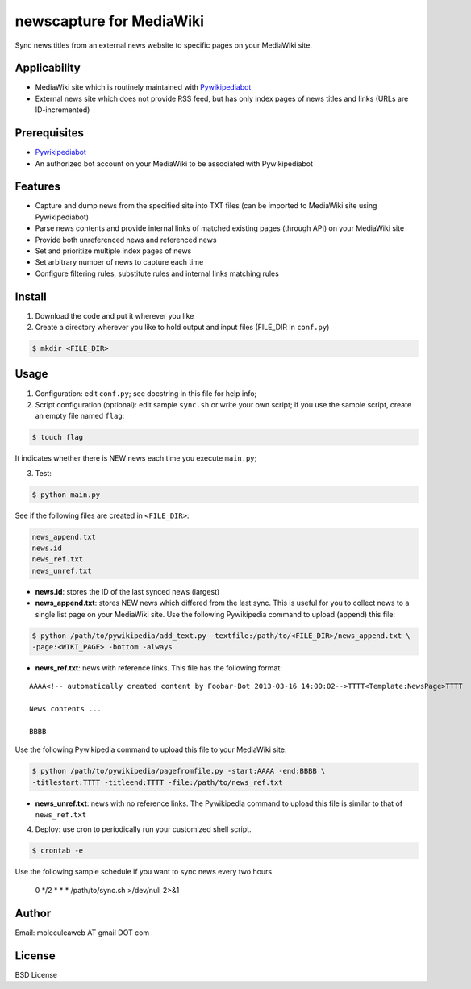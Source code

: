 newscapture for MediaWiki
=========================
Sync news titles from an external news website to specific pages on your MediaWiki site.

Applicability
_____________
* MediaWiki site which is routinely maintained with `Pywikipediabot <http://www.mediawiki.org/wiki/Manual:Pywikipediabot>`_
* External news site which does not provide RSS feed, but has only index pages of news titles and links (URLs are ID-incremented)

Prerequisites
____________
* `Pywikipediabot <http://www.mediawiki.org/wiki/Manual:Pywikipediabot>`_
* An authorized bot account on your MediaWiki to be associated with Pywikipediabot

Features
________
* Capture and dump news from the specified site into TXT files (can be imported to MediaWiki site using Pywikipediabot)
* Parse news contents and provide internal links of matched existing pages (through API) on your MediaWiki site
* Provide both unreferenced news and referenced news
* Set and prioritize multiple index pages of news
* Set arbitrary number of news to capture each time
* Configure filtering rules, substitute rules and internal links matching rules

Install
_______
1. Download the code and put it wherever you like
2. Create a directory wherever you like to hold output and input files (FILE_DIR in ``conf.py``)

.. code-block:: bash
	
	$ mkdir <FILE_DIR>

Usage
_____

1. Configuration: edit ``conf.py``; see docstring in this file for help info;
2. Script configuration (optional): edit sample ``sync.sh`` or write your own script; if you use the sample script, create an empty file named ``flag``:

.. code-block:: bash
	
	$ touch flag

It indicates whether there is NEW news each time you execute ``main.py``;

3. Test:

.. code-block:: bash

    $ python main.py

See if the following files are created in ``<FILE_DIR>``:

.. code-block:: bash

    news_append.txt
    news.id
    news_ref.txt
    news_unref.txt

* **news.id**: stores the ID of the last synced news (largest)

* **news_append.txt**: stores NEW news which differed from the last sync. This is useful for you to collect news to a single list page on your MediaWiki site. Use the following Pywikipedia command to upload (append) this file:

.. code-block:: bash

	$ python /path/to/pywikipedia/add_text.py -textfile:/path/to/<FILE_DIR>/news_append.txt \
	-page:<WIKI_PAGE> -bottom -always

* **news_ref.txt**: news with reference links. This file has the following format:

::
	
	AAAA<!-- automatically created content by Foobar-Bot 2013-03-16 14:00:02-->TTTT<Template:NewsPage>TTTT

	News contents ...

	BBBB

Use the following Pywikipedia command to upload this file to your MediaWiki site: 

.. code-block:: bash

	$ python /path/to/pywikipedia/pagefromfile.py -start:AAAA -end:BBBB \
	-titlestart:TTTT -titleend:TTTT -file:/path/to/news_ref.txt

* **news_unref.txt**: news with no reference links. The Pywikipedia command to upload this file is similar to that of ``news_ref.txt``

4. Deploy: use cron to periodically run your customized shell script. 

.. code-block:: bash

	$ crontab -e

Use the following sample schedule if you want to sync news every two hours

..

	0 */2 * * * /path/to/sync.sh >/dev/null 2>&1

Author
______

Email: moleculeaweb AT gmail DOT com

License
_______

BSD License
